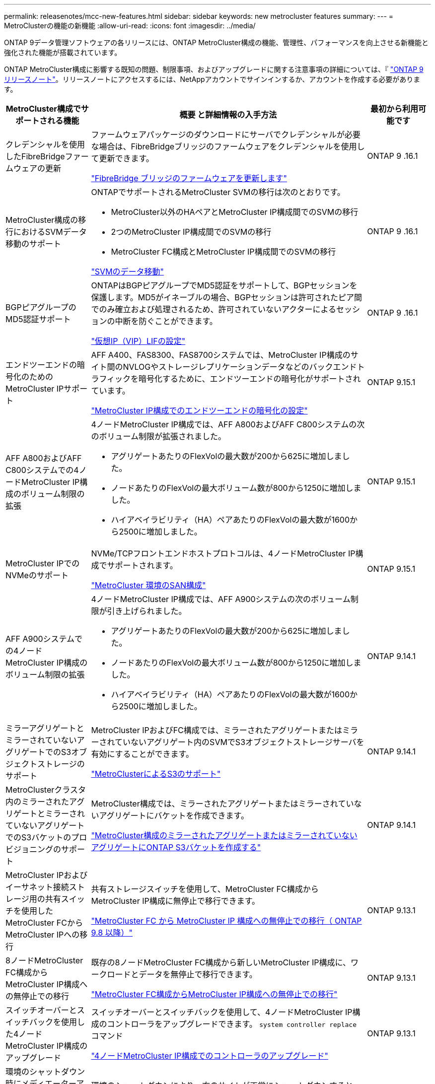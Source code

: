 ---
permalink: releasenotes/mcc-new-features.html 
sidebar: sidebar 
keywords: new metrocluster features 
summary:  
---
= MetroClusterの機能の新機能
:allow-uri-read: 
:icons: font
:imagesdir: ../media/


[role="lead"]
ONTAP 9データ管理ソフトウェアの各リリースには、ONTAP MetroCluster構成の機能、管理性、パフォーマンスを向上させる新機能と強化された機能が搭載されています。

ONTAP MetroCluster構成に影響する既知の問題、制限事項、およびアップグレードに関する注意事項の詳細については、『 https://library.netapp.com/ecm/ecm_download_file/ECMLP2492508["ONTAP 9 リリースノート"^]。リリースノートにアクセスするには、NetAppアカウントでサインインするか、アカウントを作成する必要があります。

[cols="20,65,15"]
|===
| MetroCluster構成でサポートされる機能 | 概要 と詳細情報の入手方法 | 最初から利用可能です 


 a| 
クレデンシャルを使用したFibreBridgeファームウェアの更新
 a| 
ファームウェアパッケージのダウンロードにサーバでクレデンシャルが必要な場合は、FibreBridgeブリッジのファームウェアをクレデンシャルを使用して更新できます。

link:../maintain/task_update_firmware_on_a_fibrebridge_bridge_parent_topic.html["FibreBridge ブリッジのファームウェアを更新します"]
 a| 
ONTAP 9 .16.1



 a| 
MetroCluster構成の移行におけるSVMデータ移動のサポート
 a| 
ONTAPでサポートされるMetroCluster SVMの移行は次のとおりです。

* MetroCluster以外のHAペアとMetroCluster IP構成間でのSVMの移行
* 2つのMetroCluster IP構成間でのSVMの移行
* MetroCluster FC構成とMetroCluster IP構成間でのSVMの移行


link:https://docs.netapp.com/us-en/ontap/svm-migrate/index.html["SVMのデータ移動"^]
 a| 
ONTAP 9 .16.1



 a| 
BGPピアグループのMD5認証サポート
 a| 
ONTAPはBGPピアグループでMD5認証をサポートして、BGPセッションを保護します。MD5がイネーブルの場合、BGPセッションは許可されたピア間でのみ確立および処理されるため、許可されていないアクターによるセッションの中断を防ぐことができます。

link:https://docs.netapp.com/us-en/ontap/networking/configure_virtual_ip_@vip@_lifs.html["仮想IP（VIP）LIFの設定"^]
 a| 
ONTAP 9 .16.1



 a| 
エンドツーエンドの暗号化のためのMetroCluster IPサポート
 a| 
AFF A400、FAS8300、FAS8700システムでは、MetroCluster IP構成のサイト間のNVLOGやストレージレプリケーションデータなどのバックエンドトラフィックを暗号化するために、エンドツーエンドの暗号化がサポートされています。

link:../maintain/task-configure-encryption.html["MetroCluster IP構成でのエンドツーエンドの暗号化の設定"]
 a| 
ONTAP 9.15.1



 a| 
AFF A800およびAFF C800システムでの4ノードMetroCluster IP構成のボリューム制限の拡張
 a| 
4ノードMetroCluster IP構成では、AFF A800およびAFF C800システムの次のボリューム制限が拡張されました。

* アグリゲートあたりのFlexVolの最大数が200から625に増加しました。
* ノードあたりのFlexVolの最大ボリューム数が800から1250に増加しました。
* ハイアベイラビリティ（HA）ペアあたりのFlexVolの最大数が1600から2500に増加しました。

 a| 
ONTAP 9.15.1



 a| 
MetroCluster IPでのNVMeのサポート
 a| 
NVMe/TCPフロントエンドホストプロトコルは、4ノードMetroCluster IP構成でサポートされます。

link:https://docs.netapp.com/us-en/ontap/san-admin/san-config-mcc-concept.html["MetroCluster 環境のSAN構成"^]
 a| 
ONTAP 9.15.1



 a| 
AFF A900システムでの4ノードMetroCluster IP構成のボリューム制限の拡張
 a| 
4ノードMetroCluster IP構成では、AFF A900システムの次のボリューム制限が引き上げられました。

* アグリゲートあたりのFlexVolの最大数が200から625に増加しました。
* ノードあたりのFlexVolの最大ボリューム数が800から1250に増加しました。
* ハイアベイラビリティ（HA）ペアあたりのFlexVolの最大数が1600から2500に増加しました。

 a| 
ONTAP 9.14.1



 a| 
ミラーアグリゲートとミラーされていないアグリゲートでのS3オブジェクトストレージのサポート
 a| 
MetroCluster IPおよびFC構成では、ミラーされたアグリゲートまたはミラーされていないアグリゲート内のSVMでS3オブジェクトストレージサーバを有効にすることができます。

https://docs.netapp.com/us-en/ontap/s3-config/ontap-version-support-s3-concept.html#s3-support-with-metrocluster["MetroClusterによるS3のサポート"^]
 a| 
ONTAP 9.14.1



 a| 
MetroClusterクラスタ内のミラーされたアグリゲートとミラーされていないアグリゲートでのS3バケットのプロビジョニングのサポート
 a| 
MetroCluster構成では、ミラーされたアグリゲートまたはミラーされていないアグリゲートにバケットを作成できます。

link:https://docs.netapp.com/us-en/ontap/s3-config/create-bucket-mcc-task.html#process-to-create-buckets["MetroCluster構成のミラーされたアグリゲートまたはミラーされていないアグリゲートにONTAP S3バケットを作成する"^]
 a| 
ONTAP 9.14.1



 a| 
MetroCluster IPおよびイーサネット接続ストレージ用の共有スイッチを使用したMetroCluster FCからMetroCluster IPへの移行
 a| 
共有ストレージスイッチを使用して、MetroCluster FC構成からMetroCluster IP構成に無停止で移行できます。

https://docs.netapp.com/us-en/ontap-metrocluster/transition/concept_nondisruptively_transitioning_from_a_four_node_mcc_fc_to_a_mcc_ip_configuration.html["MetroCluster FC から MetroCluster IP 構成への無停止での移行（ ONTAP 9.8 以降）"]
 a| 
ONTAP 9.13.1



 a| 
8ノードMetroCluster FC構成からMetroCluster IP構成への無停止での移行
 a| 
既存の8ノードMetroCluster FC構成から新しいMetroCluster IP構成に、ワークロードとデータを無停止で移行できます。

https://docs.netapp.com/us-en/ontap-metrocluster/transition/concept_nondisruptively_transitioning_from_a_four_node_mcc_fc_to_a_mcc_ip_configuration.html["MetroCluster FC構成からMetroCluster IP構成への無停止での移行"]
 a| 
ONTAP 9.13.1



 a| 
スイッチオーバーとスイッチバックを使用した4ノードMetroCluster IP構成のアップグレード
 a| 
スイッチオーバーとスイッチバックを使用して、4ノードMetroCluster IP構成のコントローラをアップグレードできます。 `system controller replace` コマンド

https://docs.netapp.com/us-en/ontap-metrocluster/upgrade/task_upgrade_controllers_system_control_commands_in_a_four_node_mcc_ip.html["4ノードMetroCluster IP構成でのコントローラのアップグレード"]
 a| 
ONTAP 9.13.1



 a| 
環境のシャットダウン時にメディエーターアシスト自動計画外スイッチオーバー（MAUSO）がトリガーされる
 a| 
環境のシャットダウンにより一方のサイトが正常にシャットダウンすると、MAUSOがトリガーされます。

https://docs.netapp.com/us-en/ontap-metrocluster/install-ip/concept-ontap-mediator-supports-automatic-unplanned-switchover.html["ONTAP メディエーターでの自動計画外スイッチオーバーのサポート"]
 a| 
ONTAP 9.13.1



 a| 
8ノードMetroCluster IP構成のサポート
 a| 
8ノードMetroCluster IP構成のコントローラとストレージをアップグレードするには、構成を拡張して一時的な12ノード構成にし、古いDRグループを削除します。

https://docs.netapp.com/us-en/ontap-metrocluster/upgrade/task_refresh_4n_mcc_ip.html["4 ノード MetroCluster IP 構成を更新"]
 a| 
ONTAP 9.13.1



 a| 
MetroCluster IP構成から共有ストレージMetroClusterスイッチ構成への変換
 a| 
MetroCluster IP構成を共有ストレージMetroClusterスイッチ構成に変換できます。

https://docs.netapp.com/us-en/ontap-metrocluster/maintain/task_replace_an_ip_switch.html["IP スイッチを交換します"]
 a| 
ONTAP 9.13.1



 a| 
MetroCluster IP構成でのMetroCluster自動強制スイッチオーバー機能
 a| 
MetroClusterの自動強制スイッチオーバー機能は、MetroCluster IP構成で有効にすることができます。この機能は、Mediator-Assisted Unplanned Switchover（MAUSO；メディエーターアシスト計画外スイッチオーバー）機能の拡張です。

https://docs.netapp.com/us-en/ontap-metrocluster/install-ip/concept-risks-limitations-automatic-switchover.html["自動スイッチオーバーの制限事項"]
 a| 
ONTAP 9.12.1



 a| 
MetroCluster IP構成のミラーされていないアグリゲート上のSVM上のS3
 a| 
MetroCluster IP構成のミラーされていないアグリゲート上のSVMで、ONTAP Simple Storage Service（S3）オブジェクトストレージサーバを有効にすることができます。

https://docs.netapp.com/us-en/ontap/s3-config/ontap-version-support-s3-concept.html#s3-support-with-metrocluster["MetroClusterによるS3のサポート"^]
 a| 
ONTAP 9.12.1



 a| 
MetroCluster IPでのNVMeのサポート
 a| 
NVMe/FCプロトコルは、4ノードMetroCluster IP構成でサポートされます。

link:https://docs.netapp.com/us-en/ontap/san-admin/san-config-mcc-concept.html["MetroCluster 環境のSAN構成"^]
 a| 
ONTAP 9.12.1



 a| 
MetroCluster IPおよびMetroClusterファブリック接続構成でのフロントエンドホストプロトコルのIPSecサポート
 a| 
フロントエンドホストプロトコル（NFSやiSCSIなど）のIPSecサポートは、MetroCluster IPおよびMetroClusterファブリック接続構成で使用できます。

https://docs.netapp.com/us-en/ontap/networking/configure_ip_security_@ipsec@_over_wire_encryption.html["ワイヤ暗号化を介した IP セキュリティ（ IPsec ）を設定します"^]
 a| 
ONTAP 9.12.1



 a| 
MetroCluster FC構成からAFF A250またはFAS500f MetroCluster IP構成への移行
 a| 
MetroCluster FC構成からAFF A250またはFAS500f MetroCluster IP構成に移行できます。

https://docs.netapp.com/us-en/ontap-metrocluster/transition/task_move_cluster_connections.html#which-connections-to-move["ローカルクラスタ接続を移動します"]
 a| 
ONTAP 9.11.1



 a| 
整合グループ
 a| 
MetroCluster構成では整合グループがサポートされます。

https://docs.netapp.com/us-en/ontap/consistency-groups/index.html#multi-admin-verification-support-for-consistency-groups["MetroCluster構成の整合グループ"^]
 a| 
ONTAP 9.11.1



 a| 
MetroCluster FC構成でのノードのコントローラアップグレードの簡易化
 a| 
スイッチオーバーとスイッチバックを使用するアップグレードプロセスのアップグレード手順が簡易化されました。

https://docs.netapp.com/us-en/ontap-metrocluster/upgrade/task_upgrade_controllers_in_a_four_node_fc_mcc_us_switchover_and_switchback_mcc_fc_4n_cu.html["スイッチオーバーとスイッチバックを使用して、 MetroCluster FC 構成のコントローラをアップグレードします"]
 a| 
ONTAP 9.10.1



 a| 
レイヤ3での共有リンクのIPサポート
 a| 
MetroCluster IP設定は、IPルーテッド（レイヤ3）バックエンド接続で実装できます。

https://docs.netapp.com/us-en/ontap-metrocluster/install-ip/concept_considerations_layer_3.html["レイヤ 3 ワイドエリアネットワークに関する考慮事項"]
 a| 
ONTAP 9.9.1



 a| 
8ノードMetroCluster構成のサポート
 a| 
永続的な8ノードクラスタは、IPおよびファブリック接続MetroCluster構成でサポートされます。

https://docs.netapp.com/us-en/ontap-metrocluster/install-ip/task_install_and_cable_the_mcc_components.html["MetroCluster コンポーネントを設置してケーブルを配線します"]
 a| 
ONTAP 9.9.1

|===